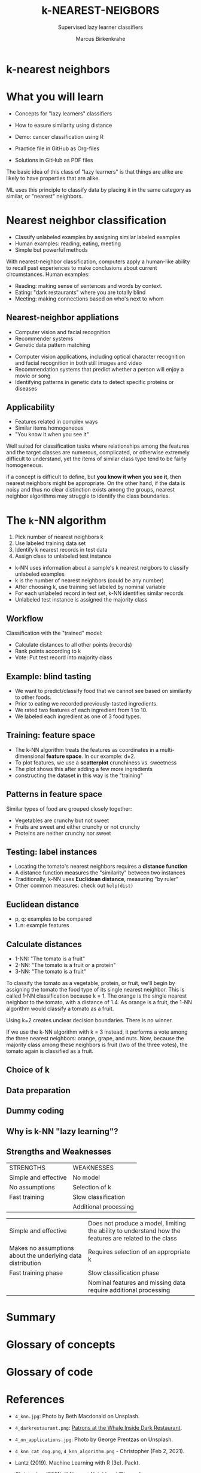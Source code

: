 #+TITLE: k-NEAREST-NEIGBORS
#+AUTHOR: Marcus Birkenkrahe
#+SUBTITLE: Supervised lazy learner classifiers
#+STARTUP: overview hideblocks indent inlineimages
#+OPTIONS: toc:nil num:nil ^:nil
#+PROPERTY: header-args:R :session *R* :results output :exports both :noweb yes
:REVEAL_PROPERTIES:
#+REVEAL_ROOT: https://cdn.jsdelivr.net/npm/reveal.js
#+REVEAL_REVEAL_JS_VERSION: 4
#+REVEAL_INIT_OPTIONS: transition: 'cube'
#+REVEAL_THEME: black
:END:
* k-nearest neighbors
#+attr_latex: :width 200px
#+attr_html: :width 300px

[[../img/4_knn.jpg]]

* What you will learn

- Concepts for "lazy learners" classifiers

- How to easure similarity using distance

- Demo: cancer classification using R

- Practice file in GitHub as Org-files

- Solutions in GitHub as PDF files

#+begin_notes
The basic idea of this class of "lazy learners" is that things are
alike are likely to have properties that are alike.

ML uses this principle to classify data by placing it in the same
category as similar, or "nearest" neighbors.
#+end_notes

* Nearest neighbor classification
#+attr_html: :width 400px
[[../img/4_darkrestaurant.png]]

- Classify unlabeled examples by assigning similar labeled examples
- Human examples: reading, eating, meeting
- Simple but powerful methods

#+begin_notes
With nearest-neighbor classification, computers apply a human-like
ability to recall past experiences to make conclusions about current
circumstances. Human examples:
- Reading: making sense of sentences and words by context.
- Eating: "dark restaurants" where you are totally blind
- Meeting: making connections based on who's next to whom
#+end_notes

** Nearest-neighbor appliations
#+attr_html: :width 400px
[[../img/4_nn_applications.jpg]]

- Computer vision and facial recognition
- Recommender systems
- Genetic data pattern matching

#+begin_notes
- Computer vision applications, including optical character
  recognition and facial recognition in both still images and video
- Recommendation systems that predict whether a person will enjoy a
  movie or song
- Identifying patterns in genetic data to detect specific proteins or
  diseases
#+end_notes

** Applicability
#+attr_html: :width 600px
[[../img/4_stroke.jpg]]

- Features related in complex ways
- Similar items homogeneous
- "You know it when you see it"

#+begin_notes
Well suited for classification tasks where relationships among the
features and the target classes are numerous, complicated, or
otherwise extremely difficult to understand, yet the items of similar
class type tend to be fairly homogeneous.

if a concept is difficult to define, but *you know it when you see it*,
then nearest neighbors might be appropriate. On the other hand, if the
data is noisy and thus no clear distinction exists among the groups,
nearest neighbor algorithms may struggle to identify the class
boundaries.
#+end_notes

* The ~k~-NN algorithm
#+attr_html: :width 500px
[[../img/4_knn_cat_dog.png]]

1) Pick number of nearest neighbors k
2) Use labeled training data set
3) Identify k nearest records in test data
4) Assign class to unlabeled test instance

#+begin_notes
- k-NN uses information about a sample's k nearest neigbors to
  classify unlabeled examples
- k is the number of nearest neighbors (could be any number)
- After choosing k, use training set labeled by nominal variable
- For each unlabeled record in test set, k-NN identifies similar
  records
- Unlabeled test instance is assigned the majority class
#+end_notes
** Workflow
#+attr_html: :width 500px
[[../img/4_knn_algorithm.png]]
#+begin_notes
Classification with the "trained" model:
- Calculate distances to all other points (records)
- Rank points according to k
- Vote: Put test record into majority class
#+end_notes
** Example: blind tasting
#+attr_html: :width 600px
[[../img/4_knn_food.png]]

#+begin_notes
- We want to predict/classify food that we cannot see based on
  similarity to other foods.
- Prior to eating we recorded previously-tasted ingredients.
- We rated two features of each ingredient from 1 to 10.
- We labeled each ingredient as one of 3 food types.
#+end_notes

** Training: feature space
#+attr_html: :width 600px
[[../img/4_knn_plot.png]]

#+begin_notes
- The k-NN algorithm treats the features as coordinates in a
  multi-dimensional *feature space*. In our example: d=2.
- To plot features, we use a *scatterplot* crunchiness vs. sweetness
- The plot shows this after adding a few more ingredients
- constructing the dataset in this way is the "training"
#+end_notes
** Patterns in feature space
#+attr_html: :width 600px
[[../img/4_knn_patterns.png]]
#+begin_notes
Similar types of food are grouped closely together:
- Vegetables are crunchy but not sweet
- Fruits are sweet and either crunchy or not crunchy
- Proteins are neither crunchy nor sweet
#+end_notes

** Testing: label instances
#+attr_html: :width 600px
[[../img/4_knn_tomato.png]]
#+begin_notes
- Locating the tomato's nearest neighbors requires a *distance function*
- A distance function measures the "similarity" between two instances
- Traditionally, k-NN uses *Euclidean distance*, measuring "by ruler"
- Other common measures: check out ~help(dist)~
#+end_notes
** Euclidean distance
#+attr_html: :width 600px
[[../img/4_knn_euclid.png]]

- p, q: examples to be compared
- 1..n: example features

#+attr_html: :width 600px
[[../img/4_knn_euclid1.png]]

** Calculate distances
#+attr_html: :width 700px
[[../img/4_knn_distances.png]]

- 1-NN: "The tomato is a fruit"
- 2-NN: "The tomato is a fruit or a protein"
- 3-NN: "The tomato is a fruit"

#+begin_notes
To classify the tomato as a vegetable, protein, or fruit, we'll begin
by assigning the tomato the food type of its single nearest
neighbor. This is called 1-NN classification because k = 1. The orange
is the single nearest neighbor to the tomato, with a distance of
1.4. As orange is a fruit, the 1-NN algorithm would classify a tomato
as a fruit.

Using k=2 creates unclear decision boundaries. There is no winner.

If we use the k-NN algorithm with k = 3 instead, it performs a vote
among the three nearest neighbors: orange, grape, and nuts. Now,
because the majority class among these neighbors is fruit (two of the
three votes), the tomato again is classified as a fruit.
#+end_notes  

** Choice of k
#+attr_html: :width 600px
[[../img/4_knn_k.png]]
#+begin_notes

#+end_notes
** Data preparation
#+attr_html: :width 400px
[[../img/4_minmax.png]]

#+attr_html: :width 350px
[[../img/4_zscore.png]]

#+begin_notes

#+end_notes
** Dummy coding
#+attr_html: :width 300px
[[../img/4_dummy.png]]

#+attr_html: :width 350px
[[../img/4_dummy1.png]]
#+begin_notes

#+end_notes
** Why is k-NN "lazy learning"?
#+attr_html: :width 700px
[[../img/4_lazy.png]]

#+begin_notes

#+end_notes

** Strengths and Weaknesses
| STRENGTHS            | WEAKNESSES            |
| Simple and effective | No model              |
| No assumptions       | Selection of k        |
| Fast training        | Slow classification   |
|                      | Additional processing |
#+begin_notes
| Simple and effective                                        | Does not produce a model, limiting the ability to understand how the features are related to the class |
| Makes no assumptions about the underlying data distribution | Requires selection of an appropriate k                                             |
| Fast training phase                                         | Slow classification phase                                                          |
|                                                             | Nominal features and missing data require additional processing                    |
#+end_notes

* Summary



* Glossary of concepts
* Glossary of code
* References

- ~4_knn.jpg~: Photo by Beth Macdonald on Unsplash.
- ~4_darkrestaurant.png~: [[https://www.nytimes.com/2007/07/22/travel/22surfacing.html][Patrons at the Whale Inside Dark Restaurant]].
- ~4_nn_applications.jpg~: Photo by George Prentzas on Unsplash.
- ~4_knn_cat_dog.png~, ~4_knn_algorithm.png~ - Christopher (Feb 2, 2021).

- Lantz (2019). Machine Learning with R (3e). Packt.
- Christopher (2021). K-Nearest Neighbor. [[https://medium.com/swlh/k-nearest-neighbor-ca2593d7a3c4][URL: medium.com]].
